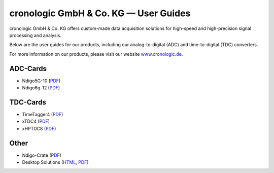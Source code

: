 cronologic GmbH & Co. KG — User Guides
======================================

cronologic GmbH & Co. KG offers custom-made data acquisition solutions for
high-speed and high-precision signal processing and analysis.

Below are the user guides for our products, including our analog-to-digital 
(ADC) and time-to-digital (TDC) converters.

For more information on our products, please visit our website 
`www.cronologic.de <https://www.cronologic.de>`_.


ADC-Cards
'''''''''

- Ndigo5G-10 (`PDF <https://download.cronologic.de/Ndigo5G-10/Ndigo5G_user_guide_2021.pdf>`__)
- Ndigo6g-12 (`PDF <https://www.cronologic.de/product/ndigo6g-12>`__)


TDC-Cards
'''''''''

- TimeTagger4 (`PDF <https://download.cronologic.de/TimeTagger/TimeTagger4_User_Guide.pdf>`__)
- xTDC4 (`PDF <https://download.cronologic.de/xTDC4-PCIe/xTDC4_User_Guide.pdf>`__)
- xHPTDC8 (`PDF <https://download.cronologic.de/xTDC4-PCIe/xTDC4_User_Guide.pdf>`__)


Other
'''''

- Ndigo-Crate (`PDF <https://download.cronologic.de/PCIe-Crates/Ndigo_Crate_User_Guide.pdf>`__)
- Desktop Solutions (`HTML <https://docs.cronologic.de/projects/tbt2pcie/en/latest/>`__,
  `PDF <https://docs.cronologic.de/_/downloads/tbt2pcie/en/latest/pdf/>`__)
